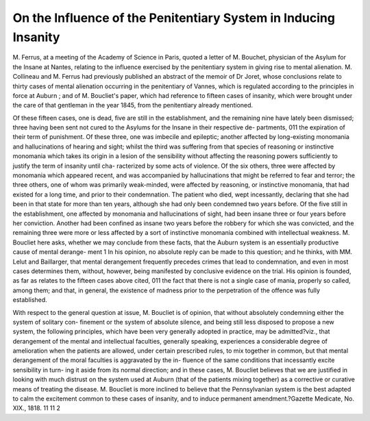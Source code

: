 On the Influence of the Penitentiary System in Inducing Insanity
===================================================================

M. Ferrus, at a meeting of the Academy of Science in Paris, quoted a
letter of M. Bouchet, physician of the Asylum for the Insane at Nantes,
relating to the influence exercised by the penitentiary system in giving
rise to mental alienation. M. Collineau and M. Ferrus had previously
published an abstract of the memoir of Dr Joret, whose conclusions
relate to thirty cases of mental alienation occurring in the penitentiary
of Vannes, which is regulated according to the principles in force at
Auburn ; and of M. Boucliet's paper, which had reference to fifteen
cases of insanity, which were brought under the care of that gentleman
in the year 1845, from the penitentiary already mentioned.

Of these fifteen cases, one is dead, five are still in the establishment,
and the remaining nine have lately been dismissed; three having been
sent not cured to the Asylums for the Insane in their respective de-
partments, 011 the expiration of their term of punishment. Of these
three, one was imbecile and epileptic; another affected by long-existing
monomania and hallucinations of hearing and sight; whilst the third
was suffering from that species of reasoning or instinctive monomania
which takes its origin in a lesion of the sensibility without affecting the
reasoning powers sufficiently to justify the term of insanity until cha-
racterized by some acts of violence. Of the six others, three were
affected by monomania which appeared recent, and was accompanied by
hallucinations that might be referred to fear and terror; the three others,
one of whom was primarily weak-minded, were affected by reasoning, or
instinctive monomania, that had existed for a long time, and prior to
their condemnation. The patient who died, wept incessantly, declaring
that she had been in that state for more than ten years, although she
had only been condemned two years before. Of the five still in the
establishment, one affected by monomania and hallucinations of sight,
had been insane three or four years before her conviction. Another had
been confined as insane two years before the robbery for which she was
convicted, and the remaining three were more or less affected by a sort
of instinctive monomania combined with intellectual weakness. M.
Boucliet here asks, whether we may conclude from these facts, that the
Auburn system is an essentially productive cause of mental derange-
ment 1 In his opinion, no absolute reply can be made to this question;
and he thinks, with MM. Lelut and Baillarger, that mental derangement
frequently precedes crimes that lead to condemnation, and even in
most cases determines them, without, however, being manifested by
conclusive evidence on the trial. His opinion is founded, as far as
relates to the fifteen cases above cited, 011 the fact that there is not a
single case of mania, properly so called, among them; and that, in
general, the existence of madness prior to the perpetration of the offence
was fully established.

With respect to the general question at issue, M. Boucliet is of opinion,
that without absolutely condemning either the system of solitary con-
finement or the system of absolute silence, and being still less disposed
to propose a new system, the following principles, which have been very
generally adopted in practice, may be admitted?viz., that derangement
of the mental and intellectual faculties, generally speaking, experiences
a considerable degree of amelioration when the patients are allowed,
under certain prescribed rules, to mix together in common, but that
mental derangement of the moral faculties is aggravated by the in-
fluence of the same conditions that incessantly excite sensibility in turn-
ing it aside from its normal direction; and in these cases, M. Boucliet
believes that we are justified in looking with much distrust on the system
used at Auburn (that of the patients mixing together) as a corrective or
curative means of treating the disease. M. Boucliet is more inclined to
believe that the Pennsylvanian system is the best adapted to calm the
excitement common to these cases of insanity, and to induce permanent
amendment.?Gazette Medicate, No. XIX., 1818.
11 11 2
